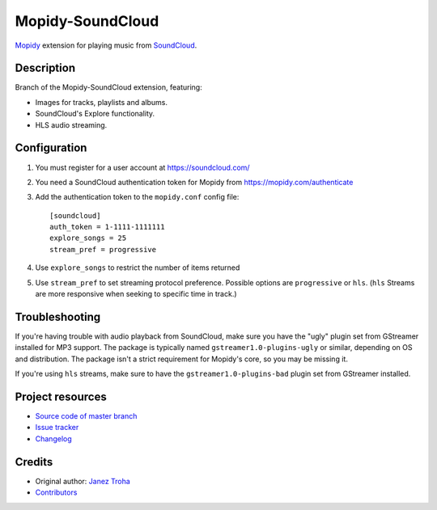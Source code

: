 *****************
Mopidy-SoundCloud
*****************

.. image:: https://img.shields.io/pypi/v/Mopidy-SoundCloud
    :target: https://pypi.org/project/Mopidy-SoundCloud/
    :alt: Latest PyPI version

.. image:: https://img.shields.io/github/workflow/status/mopidy/mopidy-soundcloud/CI
    :target: https://github.com/mopidy/mopidy-soundcloud/actions
    :alt: CI build status

.. image:: https://img.shields.io/codecov/c/gh/mopidy/mopidy-soundcloud
    :target: https://codecov.io/gh/mopidy/mopidy-soundcloud
    :alt: Test coverage

`Mopidy <https://mopidy.com/>`_ extension for playing music from
`SoundCloud <https://soundcloud.com>`_.


Description
=================

Branch of the Mopidy-SoundCloud extension, featuring:

- Images for tracks, playlists and albums.
- SoundCloud's Explore functionality.
- HLS audio streaming.


Configuration
=============

#. You must register for a user account at https://soundcloud.com/

#. You need a SoundCloud authentication token for Mopidy from
   https://mopidy.com/authenticate

#. Add the authentication token to the ``mopidy.conf`` config file::

    [soundcloud]
    auth_token = 1-1111-1111111
    explore_songs = 25
    stream_pref = progressive

#. Use ``explore_songs`` to restrict the number of items returned

#. Use ``stream_pref`` to set streaming protocol preference. Possible options
   are ``progressive`` or ``hls``. (``hls`` Streams are more responsive when
   seeking to specific time in track.)


Troubleshooting
===============

If you're having trouble with audio playback from SoundCloud, make sure you
have the "ugly" plugin set from GStreamer installed for MP3 support. The
package is typically named ``gstreamer1.0-plugins-ugly`` or similar, depending
on OS and distribution. The package isn't a strict requirement for Mopidy's
core, so you may be missing it.

If you're using ``hls`` streams, make sure to have the ``gstreamer1.0-plugins-bad``
plugin set from GStreamer installed.


Project resources
=================

- `Source code of master branch <https://github.com/mopidy/mopidy-soundcloud>`_
- `Issue tracker <https://github.com/mopidy/mopidy-soundcloud/issues>`_
- `Changelog <https://github.com/mopidy/mopidy-soundcloud/releases>`_


Credits
=======

- Original author: `Janez Troha <https://github.com/dz0ny>`_
- `Contributors <https://github.com/mopidy/mopidy-soundcloud/graphs/contributors>`_
